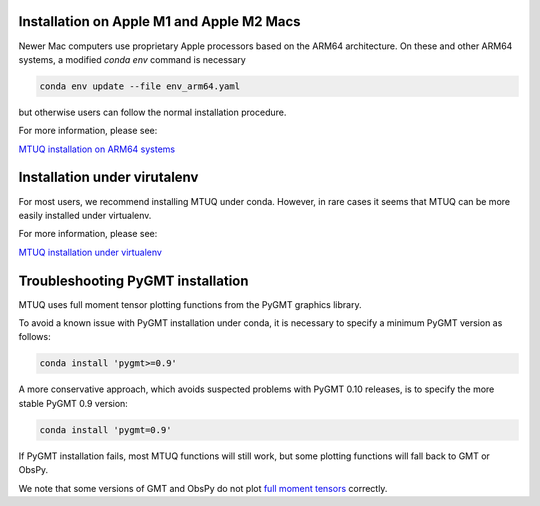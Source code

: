 

Installation on Apple M1 and Apple M2 Macs
------------------------------------------

Newer Mac computers use proprietary Apple processors based on the ARM64 architecture.  On these and other ARM64 systems, a modified `conda env` command is necessary

.. code::

   conda env update --file env_arm64.yaml

but otherwise users can follow the normal installation procedure.

For more information, please see:

`MTUQ installation on ARM64 systems <https://uafgeotools.github.io/mtuq/install/arm64.html>`_


Installation under virutalenv
-----------------------------

For most users, we recommend installing MTUQ under conda.  However, in rare cases it seems that MTUQ can be more easily installed under virtualenv.

For more information, please see:

`MTUQ installation under virtualenv <https://uafgeotools.github.io/mtuq/install/virtualenv.html>`_


Troubleshooting PyGMT installation
----------------------------------

MTUQ uses full moment tensor plotting functions from the PyGMT graphics library.

To avoid a known issue with PyGMT installation under conda, it is necessary to specify a minimum PyGMT version as follows:

.. code::

    conda install 'pygmt>=0.9'


A more conservative approach, which avoids suspected problems with PyGMT 0.10 releases, is to specify the more stable PyGMT 0.9 version:

.. code::

    conda install 'pygmt=0.9'


If PyGMT installation fails, most MTUQ functions will still work, but some plotting functions will fall back to GMT or ObsPy.  

We note that some versions of GMT and ObsPy do not plot `full moment tensors <https://github.com/obspy/obspy/issues/2388>`_ correctly.

